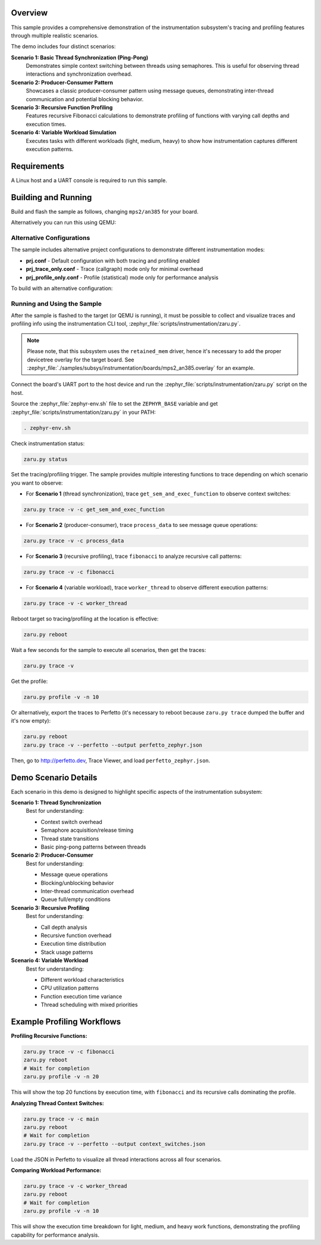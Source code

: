 .. zephyr:code-sample:: instrumentation
   :name: Instrumentation

   Demonstrate the instrumentation subsystem tracing and profiling features.

Overview
********

This sample provides a comprehensive demonstration of the instrumentation
subsystem's tracing and profiling features through multiple realistic scenarios.

The demo includes four distinct scenarios:

**Scenario 1: Basic Thread Synchronization (Ping-Pong)**
   Demonstrates simple context switching between threads using semaphores.
   This is useful for observing thread interactions and synchronization overhead.

**Scenario 2: Producer-Consumer Pattern**
   Showcases a classic producer-consumer pattern using message queues,
   demonstrating inter-thread communication and potential blocking behavior.

**Scenario 3: Recursive Function Profiling**
   Features recursive Fibonacci calculations to demonstrate profiling of
   functions with varying call depths and execution times.

**Scenario 4: Variable Workload Simulation**
   Executes tasks with different workloads (light, medium, heavy) to show
   how instrumentation captures different execution patterns.

Requirements
************

A Linux host and a UART console is required to run this sample.

Building and Running
********************

Build and flash the sample as follows, changing ``mps2/an385`` for your
board.

.. zephyr-app-commands::
   :zephyr-app: samples/subsys/instrumentation
   :host-os: unix
   :board: mps2/an385
   :goals: build flash
   :compact:

Alternatively you can run this using QEMU:

.. zephyr-app-commands::
   :zephyr-app: samples/subsys/instrumentation
   :host-os: unix
   :board: mps2/an385
   :goals: run
   :gen-args: '-DQEMU_SOCKET=y'
   :compact:

Alternative Configurations
==========================

The sample includes alternative project configurations to demonstrate different
instrumentation modes:

* **prj.conf** - Default configuration with both tracing and profiling enabled
* **prj_trace_only.conf** - Trace (callgraph) mode only for minimal overhead
* **prj_profile_only.conf** - Profile (statistical) mode only for performance analysis

To build with an alternative configuration:

.. zephyr-app-commands::
   :zephyr-app: samples/subsys/instrumentation
   :host-os: unix
   :board: mps2/an385
   :goals: build
   :gen-args: '-DCONF_FILE=prj_trace_only.conf'
   :compact:

Running and Using the Sample
=============================

After the sample is flashed to the target (or QEMU is running), it must be possible to
collect and visualize traces and profiling info using the instrumentation CLI
tool, :zephyr_file:`scripts/instrumentation/zaru.py`.

.. note::
   Please note, that this subsystem uses the ``retained_mem`` driver, hence it's necessary
   to add the proper devicetree overlay for the target board. See
   :zephyr_file:`./samples/subsys/instrumentation/boards/mps2_an385.overlay` for an example.

Connect the board's UART port to the host device and
run the :zephyr_file:`scripts/instrumentation/zaru.py` script on the host.

Source the :zephyr_file:`zephyr-env.sh` file to set the ``ZEPHYR_BASE`` variable and get
:zephyr_file:`scripts/instrumentation/zaru.py` in your PATH:

.. code-block:: console

   . zephyr-env.sh

Check instrumentation status:

.. code-block:: console

   zaru.py status

Set the tracing/profiling trigger. The sample provides multiple interesting
functions to trace depending on which scenario you want to observe:

* For **Scenario 1** (thread synchronization), trace ``get_sem_and_exec_function``
  to observe context switches:

.. code-block:: console

   zaru.py trace -v -c get_sem_and_exec_function

* For **Scenario 2** (producer-consumer), trace ``process_data`` to see
  message queue operations:

.. code-block:: console

   zaru.py trace -v -c process_data

* For **Scenario 3** (recursive profiling), trace ``fibonacci`` to analyze
  recursive call patterns:

.. code-block:: console

   zaru.py trace -v -c fibonacci

* For **Scenario 4** (variable workload), trace ``worker_thread`` to observe
  different execution patterns:

.. code-block:: console

   zaru.py trace -v -c worker_thread

Reboot target so tracing/profiling at the location is effective:

.. code-block:: console

   zaru.py reboot

Wait a few seconds for the sample to execute all scenarios, then get the traces:

.. code-block:: console

   zaru.py trace -v

Get the profile:

.. code-block:: console

   zaru.py profile -v -n 10

Or alternatively, export the traces to Perfetto (it's necessary
to reboot because ``zaru.py trace`` dumped the buffer and it's now empty):

.. code-block:: console

   zaru.py reboot
   zaru.py trace -v --perfetto --output perfetto_zephyr.json

Then, go to http://perfetto.dev, Trace Viewer, and load ``perfetto_zephyr.json``.

Demo Scenario Details
**********************

Each scenario in this demo is designed to highlight specific aspects of the
instrumentation subsystem:

**Scenario 1: Thread Synchronization**
   Best for understanding:
   
   * Context switch overhead
   * Semaphore acquisition/release timing
   * Thread state transitions
   * Basic ping-pong patterns between threads

**Scenario 2: Producer-Consumer**
   Best for understanding:
   
   * Message queue operations
   * Blocking/unblocking behavior
   * Inter-thread communication overhead
   * Queue full/empty conditions

**Scenario 3: Recursive Profiling**
   Best for understanding:
   
   * Call depth analysis
   * Recursive function overhead
   * Execution time distribution
   * Stack usage patterns

**Scenario 4: Variable Workload**
   Best for understanding:
   
   * Different workload characteristics
   * CPU utilization patterns
   * Function execution time variance
   * Thread scheduling with mixed priorities

Example Profiling Workflows
****************************

**Profiling Recursive Functions:**

.. code-block:: console

   zaru.py trace -v -c fibonacci
   zaru.py reboot
   # Wait for completion
   zaru.py profile -v -n 20

This will show the top 20 functions by execution time, with ``fibonacci``
and its recursive calls dominating the profile.

**Analyzing Thread Context Switches:**

.. code-block:: console

   zaru.py trace -v -c main
   zaru.py reboot
   # Wait for completion
   zaru.py trace -v --perfetto --output context_switches.json

Load the JSON in Perfetto to visualize all thread interactions across
all four scenarios.

**Comparing Workload Performance:**

.. code-block:: console

   zaru.py trace -v -c worker_thread
   zaru.py reboot
   # Wait for completion
   zaru.py profile -v -n 10

This will show the execution time breakdown for light, medium, and heavy
work functions, demonstrating the profiling capability for performance analysis.
